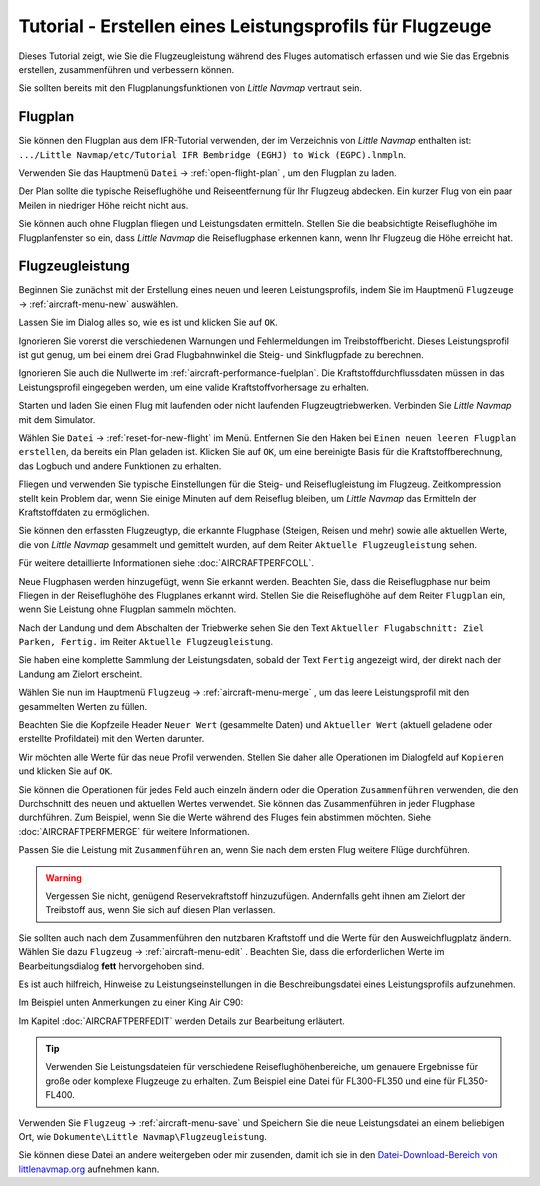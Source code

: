 Tutorial - Erstellen eines Leistungsprofils für Flugzeuge
------------------------------------------------------------

Dieses Tutorial zeigt, wie Sie die Flugzeugleistung während des Fluges
automatisch erfassen und wie Sie das Ergebnis erstellen, zusammenführen
und verbessern können.

Sie sollten bereits mit den Flugplanungsfunktionen von *Little Navmap*
vertraut sein.

Flugplan
~~~~~~~~

Sie können den Flugplan aus dem IFR-Tutorial verwenden, der im
Verzeichnis von *Little Navmap* enthalten ist:
``.../Little Navmap/etc/Tutorial IFR Bembridge (EGHJ) to Wick (EGPC).lnmpln``.

Verwenden Sie das Hauptmenü ``Datei`` -> :ref:`open-flight-plan` |Open
Flight Plan|, um den Flugplan zu laden.

Der Plan sollte die typische Reiseflughöhe und Reiseentfernung für
Ihr Flugzeug abdecken. Ein kurzer Flug von ein paar Meilen in niedriger
Höhe reicht nicht aus.

Sie können auch ohne Flugplan fliegen und Leistungsdaten ermitteln. Stellen Sie
die beabsichtigte Reiseflughöhe im Flugplanfenster so ein, dass *Little
Navmap* die Reiseflugphase erkennen kann, wenn Ihr Flugzeug die Höhe erreicht hat.

Flugzeugleistung
~~~~~~~~~~~~~~~~

Beginnen Sie zunächst mit der Erstellung eines neuen und leeren
Leistungsprofils, indem Sie im Hauptmenü ``Flugzeuge`` ->
:ref:`aircraft-menu-new` |New Aircraft Performance| auswählen.

Lassen Sie im Dialog alles so, wie es ist und klicken Sie auf ``OK``.

|New Aircraft Performance|

Ignorieren Sie vorerst die verschiedenen Warnungen und Fehlermeldungen
im Treibstoffbericht. Dieses Leistungsprofil ist gut genug, um bei einem
drei Grad Flugbahnwinkel die Steig- und Sinkflugpfade zu berechnen.

Ignorieren Sie auch die Nullwerte im :ref:`aircraft-performance-fuelplan`. Die
Kraftstoffdurchflussdaten müssen in das Leistungsprofil eingegeben
werden, um eine valide Kraftstoffvorhersage zu erhalten.

Starten und laden Sie einen Flug mit laufenden oder nicht laufenden
Flugzeugtriebwerken. Verbinden Sie *Little Navmap* mit dem Simulator.

Wählen Sie ``Datei`` ->  :ref:`reset-for-new-flight` |Reset
all for a new Flight| im Menü. Entfernen Sie den Haken bei
``Einen neuen leeren Flugplan erstellen``, da bereits ein Plan
geladen ist. Klicken Sie auf ``OK``, um eine bereinigte Basis für die
Kraftstoffberechnung, das Logbuch und andere Funktionen zu erhalten.

|Reset all for a new Flight|

Fliegen und verwenden Sie typische Einstellungen für die Steig- und
Reiseflugleistung im Flugzeug. Zeitkompression stellt kein Problem dar,
wenn Sie einige Minuten auf dem Reiseflug bleiben, um *Little Navmap*
das Ermitteln der Kraftstoffdaten zu ermöglichen.

Sie können den erfassten Flugzeugtyp, die erkannte Flugphase (Steigen,
Reisen und mehr) sowie alle aktuellen Werte, die von *Little Navmap*
gesammelt und gemittelt wurden, auf dem Reiter ``Aktuelle Flugzeugleistung`` sehen.

Für weitere detaillierte Informationen siehe :doc:`AIRCRAFTPERFCOLL`.

|Current Performance Start|

Neue Flugphasen werden hinzugefügt, wenn Sie erkannt werden. Beachten
Sie, dass die Reiseflugphase nur beim Fliegen in der Reiseflughöhe des
Flugplanes erkannt wird. Stellen Sie die Reiseflughöhe auf dem Reiter
``Flugplan`` ein, wenn Sie Leistung ohne Flugplan sammeln möchten.

|Current Performance Cruise|

Nach der Landung und dem Abschalten der Triebwerke sehen Sie den Text
``Aktueller Flugabschnitt: Ziel Parken, Fertig.`` im Reiter
``Aktuelle Flugzeugleistung``.

|Current Performance Finished|

Sie haben eine komplette Sammlung der Leistungsdaten, sobald der
Text ``Fertig`` angezeigt wird, der direkt nach der Landung am Zielort
erscheint.

Wählen Sie nun im Hauptmenü ``Flugzeug`` -> :ref:`aircraft-menu-merge` |Merge collected Aircraft Performance|,
um das leere Leistungsprofil mit den gesammelten Werten zu füllen.

Beachten Sie die Kopfzeile Header ``Neuer Wert`` (gesammelte Daten) und
``Aktueller Wert`` (aktuell geladene oder erstellte Profildatei)
mit den Werten darunter.

|Current Performance Merge|

Wir möchten alle Werte für das neue Profil verwenden. Stellen Sie daher
alle Operationen im Dialogfeld auf ``Kopieren`` und klicken Sie auf
``OK``.

Sie können die Operationen für jedes Feld auch einzeln ändern oder die
Operation ``Zusammenführen`` verwenden, die den Durchschnitt des neuen
und aktuellen Wertes verwendet. Sie können das Zusammenführen in
jeder Flugphase durchführen. Zum Beispiel, wenn Sie die Werte während
des Fluges fein abstimmen möchten. Siehe :doc:`AIRCRAFTPERFMERGE` für weitere Informationen.

Passen Sie die Leistung mit ``Zusammenführen`` an, wenn Sie nach dem ersten Flug weitere Flüge durchführen.

.. warning::

      Vergessen Sie nicht, genügend Reservekraftstoff hinzuzufügen.
      Andernfalls geht ihnen am Zielort der Treibstoff aus, wenn Sie sich auf
      diesen Plan verlassen.

Sie sollten auch nach dem Zusammenführen den nutzbaren Kraftstoff und die Werte für den Ausweichflugplatz ändern. Wählen Sie dazu ``Flugzeug`` ->
:ref:`aircraft-menu-edit` |Edit Aircraft Performance|. Beachten
Sie, dass die erforderlichen Werte im Bearbeitungsdialog **fett**
hervorgehoben sind.

Es ist auch hilfreich, Hinweise zu Leistungseinstellungen in die
Beschreibungsdatei eines Leistungsprofils aufzunehmen.

Im Beispiel unten Anmerkungen zu einer King Air C90:

|Aircraft Performance Remarks|

Im Kapitel :doc:`AIRCRAFTPERFEDIT` werden
Details zur Bearbeitung erläutert.

.. tip::

      Verwenden Sie Leistungsdateien für verschiedene
      Reiseflughöhenbereiche, um genauere Ergebnisse für große oder komplexe
      Flugzeuge zu erhalten. Zum Beispiel eine Datei für FL300-FL350 und eine
      für FL350-FL400.

Verwenden Sie ``Flugzeug`` -> :ref:`aircraft-menu-save`  |Save
Aircraft Performance| und Speichern Sie die neue Leistungsdatei an einem
beliebigen Ort, wie ``Dokumente\Little Navmap\Flugzeugleistung``.

Sie können diese Datei an andere weitergeben oder mir zusenden, damit
ich sie in den `Datei-Download-Bereich von
littlenavmap.org <https://www.littlenavmap.org/downloads/Aircraft%20Performance/>`__
aufnehmen kann.

.. |Open Flight Plan| image:: ../images/icon_fileopen.png
.. |New Aircraft Performance Icon| image:: ../images/icon_aircraftperfnew.png
.. |New Aircraft Performance| image:: ../images/tutorial_perfnew.jpg
.. |Reset all for a new Flight Icon| image:: ../images/icon_reload.png
.. |Reset all for a new Flight| image:: ../images/tutorial_perfreset.jpg
.. |Current Performance Start| image:: ../images/tutorial_perfstart.jpg
.. |Current Performance Cruise| image:: ../images/tutorial_perfcruise.jpg
.. |Current Performance Finished| image:: ../images/tutorial_perffinished.jpg
.. |Merge collected Aircraft Performance| image:: ../images/icon_aircraftperfmerge.png
.. |Current Performance Merge| image:: ../images/tutorial_perfmerge.jpg
.. |Edit Aircraft Performance| image:: ../images/icon_aircraftperfedit.png
.. |Save Aircraft Performance| image:: ../images/icon_aircraftperfsave.png
.. |Aircraft Performance Remarks| image:: ../images/tutorial_perfremarks.jpg

